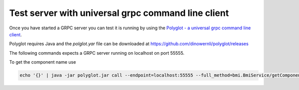 Test server with universal grpc command line client
===================================================

Once you have started a GRPC server you can test it is running by using the `Polyglot - a universal grpc command line client`_.

Polyglot requires Java and the `polglot.yar` file can be downloaded at https://github.com/dinowernli/polyglot/releases

The following commands expects a GRPC server running on localhost on port 55555.

To get the component name use

.. code-block::

   echo '{}' | java -jar polyglot.jar call --endpoint=localhost:55555 --full_method=bmi.BmiService/getComponentName

.. _Polyglot - a universal grpc command line client: https://github.com/grpc-ecosystem/polyglot
